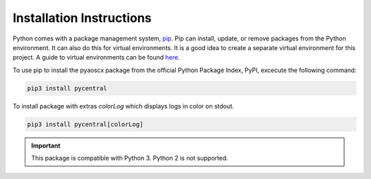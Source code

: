 Installation Instructions
=========================

Python comes with a package management system, `pip <https://packaging.python.org/tutorials/installing-packages/#id17>`_. \
Pip can install, update, or remove packages from the Python environment. It can also do this for virtual environments. \
It is a good idea to create a separate virtual environment for this project. A guide to virtual environments can be found \
`here <https://docs.python-guide.org/dev/virtualenvs/>`_.

To use pip to install the pyaoscx package from the official Python Package Index, PyPI, excecute the following command:

.. code-block:: console

   pip3 install pycentral

To install package with extras `colorLog` which displays logs in color on stdout.

.. code-block:: console

   pip3 install pycentral[colorLog]

.. Important:: This package is compatible with Python 3. Python 2 is not supported.